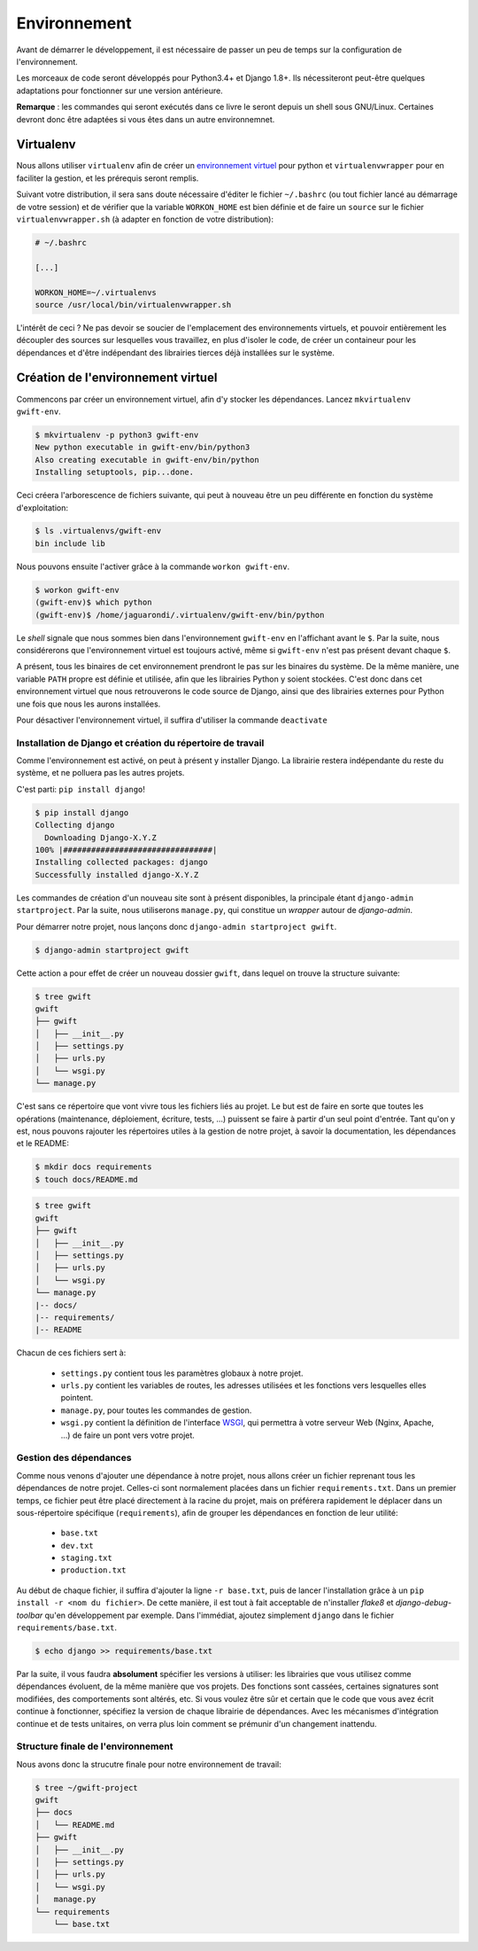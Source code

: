 =============
Environnement
=============

Avant de démarrer le développement, il est nécessaire de passer un peu de temps sur la configuration de l'environnement.

Les morceaux de code seront développés pour Python3.4+ et Django 1.8+. Ils nécessiteront peut-être quelques adaptations pour fonctionner sur une version antérieure.

**Remarque** : les commandes qui seront exécutés dans ce livre le seront depuis un shell sous GNU/Linux. Certaines devront donc être adaptées si vous êtes dans un autre environnemnet.

Virtualenv
----------

.. todo:: J'avais aussi lu que l'utilisation du module ``venv`` était plus conseillée pour Python3. A vérifier à l'occasion.

Nous allons utiliser ``virtualenv`` afin de créer un `environnement virtuel <http://sametmax.com/les-environnement-virtuels-python-virtualenv-et-virtualenvwrapper/>`_ pour python et ``virtualenvwrapper`` pour en faciliter la gestion, et les prérequis seront remplis.

Suivant votre distribution, il sera sans doute nécessaire d'éditer le fichier ``~/.bashrc`` (ou tout fichier lancé au démarrage de votre session) et de vérifier que la variable ``WORKON_HOME`` est bien définie et de faire un ``source`` sur le fichier ``virtualenvwrapper.sh`` (à adapter en fonction de votre distribution):

.. code-block:: shell

    # ~/.bashrc

    [...]

    WORKON_HOME=~/.virtualenvs
    source /usr/local/bin/virtualenvwrapper.sh

L'intérêt de ceci ? Ne pas devoir se soucier de l'emplacement des environnements virtuels, et pouvoir entièrement les découpler des sources sur lesquelles vous travaillez, en plus d'isoler le code, de créer un containeur pour les dépendances et d'être indépendant des librairies tierces déjà installées sur le système.

Création de l'environnement virtuel
-----------------------------------

Commencons par créer un environnement virtuel, afin d'y stocker les dépendances. Lancez ``mkvirtualenv gwift-env``.

.. code-block:: shell

    $ mkvirtualenv -p python3 gwift-env
    New python executable in gwift-env/bin/python3
    Also creating executable in gwift-env/bin/python
    Installing setuptools, pip...done.

Ceci créera l'arborescence de fichiers suivante, qui peut à nouveau être un peu différente en fonction du système d'exploitation:

.. code-block:: shell

    $ ls .virtualenvs/gwift-env
    bin include lib

Nous pouvons ensuite l'activer grâce à la commande ``workon gwift-env``.

.. code-block:: shell

    $ workon gwift-env
    (gwift-env)$ which python
    (gwift-env)$ /home/jaguarondi/.virtualenv/gwift-env/bin/python

Le *shell* signale que nous sommes bien dans l'environnement ``gwift-env`` en l'affichant avant le ``$``. Par la suite, nous considérerons que l'environnement virtuel est toujours activé, même si ``gwift-env`` n'est pas présent devant chaque ``$``.

A présent, tous les binaires de cet environnement prendront le pas sur les binaires du système. De la même manière, une variable ``PATH`` propre est définie et utilisée, afin que les librairies Python y soient stockées. C'est donc dans cet environnement virtuel que nous retrouverons le code source de Django, ainsi que des librairies externes pour Python une fois que nous les aurons installées.

Pour désactiver l'environnement virtuel, il suffira d'utiliser la commande ``deactivate``


Installation de Django et création du répertoire de travail
===========================================================

Comme l'environnement est activé, on peut à présent y installer Django. La librairie restera indépendante du reste du système, et ne polluera pas les autres projets.

C'est parti: ``pip install django``!

.. code-block:: shell

    $ pip install django
    Collecting django
      Downloading Django-X.Y.Z
    100% |################################|
    Installing collected packages: django
    Successfully installed django-X.Y.Z

Les commandes de création d'un nouveau site sont à présent disponibles, la principale étant ``django-admin startproject``. Par la suite, nous utiliserons ``manage.py``, qui constitue un *wrapper* autour de `django-admin`.

Pour démarrer notre projet, nous lançons donc ``django-admin startproject gwift``.

.. code-block:: shell

    $ django-admin startproject gwift

Cette action a pour effet de créer un nouveau dossier ``gwift``, dans lequel on trouve la structure suivante:

.. code-block:: shell

    $ tree gwift
    gwift
    ├── gwift
    │   ├── __init__.py
    │   ├── settings.py
    │   ├── urls.py
    │   └── wsgi.py
    └── manage.py

C'est sans ce répertoire que vont vivre tous les fichiers liés au projet. Le but est de faire en sorte que toutes les opérations (maintenance, déploiement, écriture, tests, ...) puissent se faire à partir d'un seul point d'entrée. Tant qu'on y est, nous pouvons rajouter les répertoires utiles à la gestion de notre projet, à savoir la documentation, les dépendances et le README:

.. code-block:: shell

    $ mkdir docs requirements
    $ touch docs/README.md


.. code-block:: shell

    $ tree gwift
    gwift
    ├── gwift
    │   ├── __init__.py
    │   ├── settings.py
    │   ├── urls.py
    │   └── wsgi.py
    └── manage.py
    |-- docs/
    |-- requirements/
    |-- README

Chacun de ces fichiers sert à:

 * ``settings.py`` contient tous les paramètres globaux à notre projet.
 * ``urls.py`` contient les variables de routes, les adresses utilisées et les fonctions vers lesquelles elles pointent.
 * ``manage.py``, pour toutes les commandes de gestion.
 * ``wsgi.py`` contient la définition de l'interface `WSGI <https://en.wikipedia.org/wiki/Web_Server_Gateway_Interface>`_, qui permettra à votre serveur Web (Nginx, Apache, ...) de faire un pont vers votre projet.
 
.. todo:: refaire un beau ``tree`` tout propre, à l'occasion. 

.. todo:: déplacer la configuration dans un répertoire ``config`` à part.

Gestion des dépendances
=======================

Comme nous venons d'ajouter une dépendance à notre projet, nous allons créer un fichier reprenant tous les dépendances de notre projet. Celles-ci sont normalement placées dans un fichier ``requirements.txt``. Dans un premier temps, ce fichier peut être placé directement à la racine du projet, mais on préférera rapidement le déplacer dans un sous-répertoire spécifique (``requirements``), afin de grouper les dépendances en fonction de leur utilité:

 * ``base.txt``
 * ``dev.txt``
 * ``staging.txt``
 * ``production.txt``

Au début de chaque fichier, il suffira d'ajouter la ligne ``-r base.txt``, puis de lancer l'installation grâce à un ``pip install -r <nom du fichier>``. De cette manière, il est tout à fait acceptable de n'installer `flake8` et `django-debug-toolbar` qu'en développement par exemple.  Dans l'immédiat, ajoutez simplement ``django`` dans le fichier ``requirements/base.txt``.

.. code-block:: shell

    $ echo django >> requirements/base.txt

Par la suite, il vous faudra **absolument** spécifier les versions à utiliser: les librairies que vous utilisez comme dépendances évoluent, de la même manière que vos projets. Des fonctions sont cassées, certaines signatures sont modifiées, des comportements sont altérés, etc. Si vous voulez être sûr et certain que le code que vous avez écrit continue à fonctionner, spécifiez la version de chaque librairie de dépendances. Avec les mécanismes d'intégration continue et de tests unitaires, on verra plus loin comment se prémunir d'un changement inattendu.

Structure finale de l'environnement
===================================

Nous avons donc la strucutre finale pour notre environnement de travail:

.. code-block:: shell

    $ tree ~/gwift-project
    gwift
    ├── docs
    │   └── README.md
    ├── gwift
    │   ├── __init__.py
    │   ├── settings.py
    │   ├── urls.py
    │   └── wsgi.py
    │   manage.py
    └── requirements
        └── base.txt

